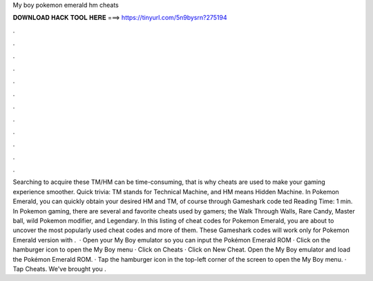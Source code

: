 My boy pokemon emerald hm cheats

𝐃𝐎𝐖𝐍𝐋𝐎𝐀𝐃 𝐇𝐀𝐂𝐊 𝐓𝐎𝐎𝐋 𝐇𝐄𝐑𝐄 ===> https://tinyurl.com/5n9bysrn?275194

.

.

.

.

.

.

.

.

.

.

.

.

Searching to acquire these TM/HM can be time-consuming, that is why cheats are used to make your gaming experience smoother. Quick trivia: TM stands for Technical Machine, and HM means Hidden Machine. In Pokemon Emerald, you can quickly obtain your desired HM and TM, of course through Gameshark code ted Reading Time: 1 min. In Pokemon gaming, there are several and favorite cheats used by gamers; the Walk Through Walls, Rare Candy, Master ball, wild Pokemon modifier, and Legendary. In this listing of cheat codes for Pokemon Emerald, you are about to uncover the most popularly used cheat codes and more of them. These Gameshark codes will work only for Pokemon Emerald version with .  · Open your My Boy emulator so you can input the Pokémon Emerald ROM · Click on the hamburger icon to open the My Boy menu · Click on Cheats · Click on New Cheat. Open the My Boy emulator and load the Pokémon Emerald ROM. · Tap the hamburger icon in the top-left corner of the screen to open the My Boy menu. · Tap Cheats. We've brought you .